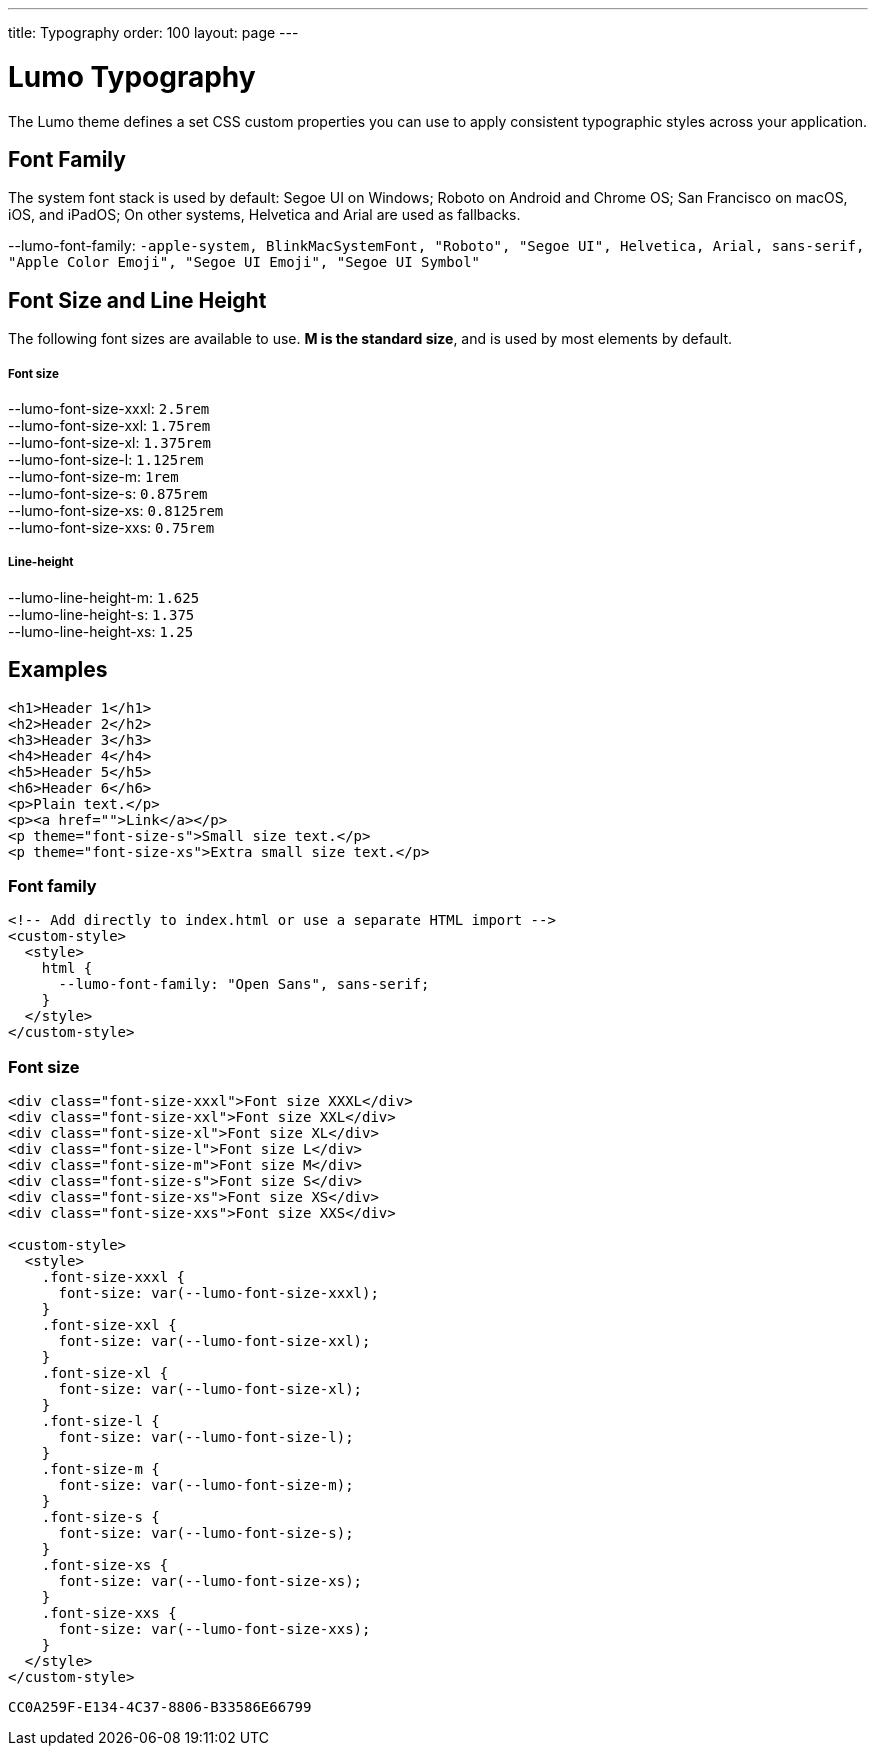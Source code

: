 ---
title: Typography
order: 100
layout: page
---

= Lumo Typography

The Lumo theme defines a set CSS custom properties you can use to apply consistent typographic styles across your application.


== Font Family

The system font stack is used by default: Segoe UI on Windows; Roboto on Android and Chrome OS; San Francisco on macOS, iOS, and iPadOS; On other systems, Helvetica and Arial are used as fallbacks.

++++
    <content-preview class="block" hidesource raw>
      <dl class="custom-properties">
        <dt>--lumo-font-family: <code>-apple-system, BlinkMacSystemFont, "Roboto", "Segoe UI", Helvetica, Arial, sans-serif, "Apple Color Emoji", "Segoe UI Emoji", "Segoe UI Symbol"</code></dt>
      </dl>
    </content-preview>
++++
== Font Size and Line Height

The following font sizes are available to use. *M is the standard size*, and is used by most elements by default.
++++
    <content-preview class="block" hidesource raw>
      <h5>Font size</h5>
      <dl class="custom-properties">
        <dt>--lumo-font-size-xxxl: <code>2.5rem</code></dt>
        <dt>--lumo-font-size-xxl: <code>1.75rem</code></dt>
        <dt>--lumo-font-size-xl: <code>1.375rem</code></dt>
        <dt>--lumo-font-size-l: <code>1.125rem</code></dt>
        <dt>--lumo-font-size-m: <code>1rem</code></dt>
        <dt>--lumo-font-size-s: <code>0.875rem</code></dt>
        <dt>--lumo-font-size-xs: <code>0.8125rem</code></dt>
        <dt>--lumo-font-size-xxs: <code>0.75rem</code></dt>
      </dl>

      <h5>Line-height</h5>
      <dl class="custom-properties">
        <dt>--lumo-line-height-m: <code>1.625</code></dt>
        <dt>--lumo-line-height-s: <code>1.375</code></dt>
        <dt>--lumo-line-height-xs: <code>1.25</code></dt>
      </dl>
    </content-preview>
++++

== Examples

++++
<content-preview class="block" shady-disclaimer>
++++
[source,html]
----
<h1>Header 1</h1>
<h2>Header 2</h2>
<h3>Header 3</h3>
<h4>Header 4</h4>
<h5>Header 5</h5>
<h6>Header 6</h6>
<p>Plain text.</p>
<p><a href="">Link</a></p>
<p theme="font-size-s">Small size text.</p>
<p theme="font-size-xs">Extra small size text.</p>
----
++++
</content-preview>
++++
=== Font family
[source,html]
----
<!-- Add directly to index.html or use a separate HTML import -->
<custom-style>
  <style>
    html {
      --lumo-font-family: "Open Sans", sans-serif;
    }
  </style>
</custom-style>
----

=== Font size
++++
<content-preview class="block">
++++
[source,html]
----
<div class="font-size-xxxl">Font size XXXL</div>
<div class="font-size-xxl">Font size XXL</div>
<div class="font-size-xl">Font size XL</div>
<div class="font-size-l">Font size L</div>
<div class="font-size-m">Font size M</div>
<div class="font-size-s">Font size S</div>
<div class="font-size-xs">Font size XS</div>
<div class="font-size-xxs">Font size XXS</div>

<custom-style>
  <style>
    .font-size-xxxl {
      font-size: var(--lumo-font-size-xxxl);
    }
    .font-size-xxl {
      font-size: var(--lumo-font-size-xxl);
    }
    .font-size-xl {
      font-size: var(--lumo-font-size-xl);
    }
    .font-size-l {
      font-size: var(--lumo-font-size-l);
    }
    .font-size-m {
      font-size: var(--lumo-font-size-m);
    }
    .font-size-s {
      font-size: var(--lumo-font-size-s);
    }
    .font-size-xs {
      font-size: var(--lumo-font-size-xs);
    }
    .font-size-xxs {
      font-size: var(--lumo-font-size-xxs);
    }
  </style>
</custom-style>
----
++++
</content-preview>
++++


[discussion-id]`CC0A259F-E134-4C37-8806-B33586E66799`

